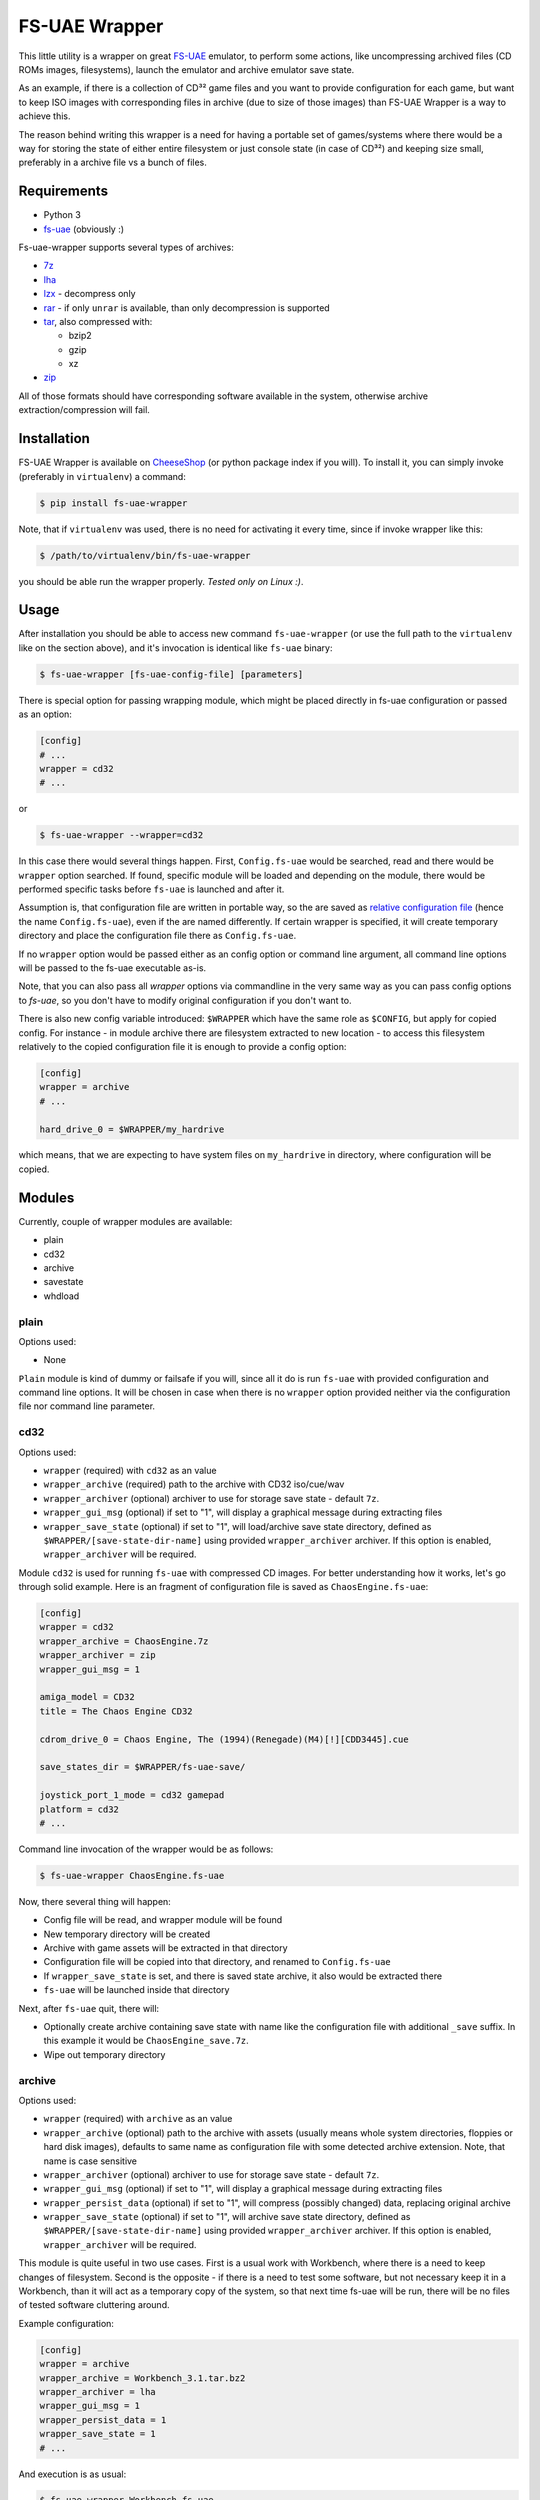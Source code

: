 ==============
FS-UAE Wrapper
==============

.. image:: https://github.com/gryf/fs-uae-wrapper/workflows/Test/badge.svg
   :target: https://github.com/gryf/fs-uae-wrapper/actions?query=workflow%3ATest+event%3Apush+branch%3Amaster

.. image:: https://img.shields.io/pypi/v/fs-uae-wrapper.svg
    :target: https://pypi.python.org/pypi/fs-uae-wrapper

This little utility is a wrapper on great FS-UAE_ emulator, to perform some
actions, like uncompressing archived files (CD ROMs images, filesystems),
launch the emulator and archive emulator save state.

As an example, if there is a collection of CD³² game files and you want to
provide configuration for each game, but want to keep ISO images with
corresponding files in archive (due to size of those images) than FS-UAE
Wrapper is a way to achieve this.

The reason behind writing this wrapper is a need for having a portable set of
games/systems where there would be a way for storing the state of either entire
filesystem or just console state (in case of CD³²) and keeping size small,
preferably in a archive file vs a bunch of files.

Requirements
============

- Python 3
- `fs-uae`_ (obviously :)

Fs-uae-wrapper supports several types of archives:

- `7z`_
- `lha`_
- `lzx`_ - decompress only
- `rar`_ - if only ``unrar`` is available, than only decompression is supported
- `tar`_, also compressed with:

  - bzip2
  - gzip
  - xz

- `zip`_

All of those formats should have corresponding software available in the
system, otherwise archive extraction/compression will fail.

Installation
============

FS-UAE Wrapper is available on `CheeseShop`_ (or python package index if you
will). To install it, you can simply invoke (preferably in ``virtualenv``) a
command:

.. code:: shell-session

   $ pip install fs-uae-wrapper

Note, that if ``virtualenv`` was used, there is no need for activating it every
time, since if invoke wrapper like this:

.. code:: shell-session

   $ /path/to/virtualenv/bin/fs-uae-wrapper

you should be able run the wrapper properly. *Tested only on Linux :)*.

Usage
=====

After installation you should be able to access new command ``fs-uae-wrapper``
(or use the full path to the ``virtualenv`` like on the section above), and it's
invocation is identical like ``fs-uae`` binary:

.. code:: shell-session

   $ fs-uae-wrapper [fs-uae-config-file] [parameters]

There is special option for passing wrapping module, which might be placed
directly in fs-uae configuration or passed as an option:

.. code:: ini

   [config]
   # ...
   wrapper = cd32
   # ...

or

.. code:: shell-session

   $ fs-uae-wrapper --wrapper=cd32

In this case there would several things happen. First, ``Config.fs-uae`` would
be searched, read and there would be ``wrapper`` option searched. If found,
specific module will be loaded and depending on the module, there would be
performed specific tasks before ``fs-uae`` is launched and after it.

Assumption is, that configuration file are written in portable way, so the are
saved as `relative configuration file`_ (hence the name ``Config.fs-uae``),
even if the are named differently. If certain wrapper is specified, it will
create temporary directory and place the configuration file there as
``Config.fs-uae``.

If no ``wrapper`` option would be passed either as an config option or
command line argument, all command line options will be passed to the fs-uae
executable as-is.

Note, that you can also pass all *wrapper* options via commandline in the very
same way as you can pass config options to `fs-uae`, so you don't have to
modify original configuration if you don't want to.

There is also new config variable introduced: ``$WRAPPER`` which have the same
role as ``$CONFIG``, but apply for copied config. For instance - in module
archive there are filesystem extracted to new location - to access this
filesystem relatively to the copied configuration file it is enough to provide
a config option:

.. code:: ini

   [config]
   wrapper = archive
   # ...

   hard_drive_0 = $WRAPPER/my_hardrive

which means, that we are expecting to have system files on ``my_hardrive`` in
directory, where configuration will be copied.

Modules
=======

Currently, couple of wrapper modules are available:

- plain
- cd32
- archive
- savestate
- whdload

plain
-----

Options used:

* None

``Plain`` module is kind of dummy or failsafe if you will, since all it do is
run ``fs-uae`` with provided configuration and command line options. It will be
chosen in case when there is no ``wrapper`` option provided neither via the
configuration file nor command line parameter.

cd32
----

Options used:

* ``wrapper`` (required) with ``cd32`` as an value
* ``wrapper_archive`` (required) path to the archive with CD32 iso/cue/wav
* ``wrapper_archiver`` (optional) archiver to use for storage save state -
  default ``7z``.
* ``wrapper_gui_msg`` (optional) if set to "1", will display a graphical
  message during extracting files
* ``wrapper_save_state`` (optional) if set to "1", will load/archive save state
  directory, defined as ``$WRAPPER/[save-state-dir-name]`` using provided
  ``wrapper_archiver`` archiver. If this option is enabled,
  ``wrapper_archiver`` will be required.

Module ``cd32`` is used for running ``fs-uae`` with compressed CD images. For
better understanding how it works, let's go through solid example. Here is an
fragment of configuration file is saved as ``ChaosEngine.fs-uae``:

.. code:: ini

   [config]
   wrapper = cd32
   wrapper_archive = ChaosEngine.7z
   wrapper_archiver = zip
   wrapper_gui_msg = 1

   amiga_model = CD32
   title = The Chaos Engine CD32

   cdrom_drive_0 = Chaos Engine, The (1994)(Renegade)(M4)[!][CDD3445].cue

   save_states_dir = $WRAPPER/fs-uae-save/

   joystick_port_1_mode = cd32 gamepad
   platform = cd32
   # ...

Command line invocation of the wrapper would be as follows:

.. code:: shell-session

   $ fs-uae-wrapper ChaosEngine.fs-uae

Now, there several thing will happen:

- Config file will be read, and wrapper module will be found
- New temporary directory will be created
- Archive with game assets will be extracted in that directory
- Configuration file will be copied into that directory, and renamed to
  ``Config.fs-uae``
- If ``wrapper_save_state`` is set, and there is saved state archive, it also
  would be extracted there
- ``fs-uae`` will be launched inside that directory

Next, after ``fs-uae`` quit, there will:

- Optionally create archive containing save state with name like the
  configuration file with additional ``_save`` suffix. In this example it would
  be ``ChaosEngine_save.7z``.
- Wipe out temporary directory

archive
-------

Options used:

* ``wrapper`` (required) with ``archive`` as an value
* ``wrapper_archive`` (optional) path to the archive with assets (usually means
  whole system directories, floppies or hard disk images), defaults to same
  name as configuration file with some detected archive extension. Note, that
  name is case sensitive
* ``wrapper_archiver`` (optional) archiver to use for storage save state -
  default ``7z``.
* ``wrapper_gui_msg`` (optional) if set to "1", will display a graphical
  message during extracting files
* ``wrapper_persist_data`` (optional) if set to "1", will compress (possibly
  changed) data, replacing original archive
* ``wrapper_save_state`` (optional) if set to "1", will archive save state
  directory, defined as ``$WRAPPER/[save-state-dir-name]`` using provided
  ``wrapper_archiver`` archiver. If this option is enabled,
  ``wrapper_archiver`` will be required.

This module is quite useful in two use cases. First is a usual work with
Workbench, where there is a need to keep changes of filesystem. Second is the
opposite - if there is a need to test some software, but not necessary keep it
in a Workbench, than it will act as a temporary copy of the system, so that
next time fs-uae will be run, there will be no files of tested software
cluttering around.

Example configuration:

.. code:: ini

   [config]
   wrapper = archive
   wrapper_archive = Workbench_3.1.tar.bz2
   wrapper_archiver = lha
   wrapper_gui_msg = 1
   wrapper_persist_data = 1
   wrapper_save_state = 1
   # ...

And execution is as usual:

.. code:: shell-session

   $ fs-uae-wrapper Workbench.fs-uae

This module will do several steps (similar as with ``cd32`` wrapper):

- create temporary directory
- extract provided in configuration archive
- extract save state (if ``wrapper_save_state`` is set to ``1`` and archive
  with save exists)
- copy configuration under name ``Config.fs-uae``
- run the fs-uae emulator
- optionally create archive with save state (if save state directory place is
  *not* a global one)
- optionally create new archive under the same name as the original one and
  replace it with original one.

savestate
---------

Options used:

* ``wrapper`` (required) with ``archive`` as an value
* ``wrapper_archiver`` (optional) archiver to use for storage save state -
  default ``7z``.

This module is primarily used to run emulator with read only media attached
(like images of floppies or uncompressed CD-ROMs) and its purpose is to
preserve save state which will be created as an archive alongside with original
configuration file in selected archive format. Note, that there is required to
provide ``wrapper_archiver``, since option ``wrapper_save_state`` is implicitly
set to value ``1`` in this module.

Example configuration:

.. code:: ini

   [config]
   wrapper = savestate
   wrapper_archiver = 7z
   # ...

And execution is as usual:

.. code:: shell-session

   $ fs-uae-wrapper Sanity-Arte.fs-uae

The steps would be as follows:

- create temporary directory
- extract save state (if ``wrapper_save_state`` is set to ``1`` and archive
  with save exists)
- copy configuration under name ``Config.fs-uae``
- run the fs-uae emulator
- optionally create archive with save state (if save state directory place is
  *not* a global one)

whdload
-------

Options used:

* ``wrapper`` (required) with ``whdload`` as an value
* ``wrapper_whdload_base`` (required) path to the whdload base system. Usually
  it's minimal system containing at least whdload executables in C, and config
  in S. Read on below for further details.
* ``wrapper_whdload_options`` (optional) this option will replace the line in
  ``s:whdload-startup`` with specific ``whdload`` options for certain slave.
   For reference look at WHDLoad documentation and/or on ``s:WHDLoad.prefs``.
   Note, that ``Slave=`` option must not be used.
* ``wrapper_archive`` (optional) path to the whdload archive, defaults to same
  name as configuration file with some detected archive extension. Note, that
  name is case sensitive
* ``wrapper_archiver`` (optional) archiver to use for storage save state -
  default ``7z``.

This module is solely used with whdload distributed games (not just whdload
slave files, but whole games, which can be found on several places on the
internet).

Base image
~~~~~~~~~~

To make it work, first the absolute minimal image need to contain following
structure:

.. code::
   .
   ├── C
   │   ├── DIC
   │   ├── Execute
   │   ├── Patcher
   │   ├── RawDIC
   │   ├── SetPatch
   │   ├── WHDLoad
   │   └── WHDLoadCD32
   └── S
       ├── startup-sequence
       └── WHDLoad.prefs

where the minimum dependences are:

- ``Excecute`` from your copy of Workbench
- `WHDLoad`_ 18.9
- `SetPatch`_ 43.6

and the ``S/startup-sequence`` should at east contain:

.. code::

   setpatch QUIET

   IF EXISTS S:whdload-startup
     Execute S:whdload-startup
   EndIF

To leverage more pleasant UX, additionally those bits should be installed (or -
copied into base image filesystem):

- ``Assign`` and whatever commands you'll be use in scripts from your copy of
- `uaequit`_ - this will allow to quit emulator, after quiting game
  Workbench
- `kgiconload`_ - tool for reading icon and executing *default tool* with
  optionally defined tool types as parameters (in this case: WHDLoad)
- `SKick`_ optionally - for kickstart relocations. Also images of corresponding
  kickstart ROM images will be needed.


and then ``s/startup-sequence`` might looks a follows:

.. code::

   Assign >NIL: ENV: RAM:
   Assign >NIL: T: RAM:

   setpatch QUIET

   IF EXISTS S:whdload-startup
     Execute S:whdload-startup
   EndIF

   C:UAEquit

Creating base image archive
~~~~~~~~~~~~~~~~~~~~~~~~~~~

Now, the tree for the minimal image could look like that:

.. code::
   .
   ├── C
   │   ├── Assign
   │   ├── DIC
   │   ├── Execute
   │   ├── kgiconload
   │   ├── Patcher
   │   ├── RawDIC
   │   ├── SetPatch
   │   ├── UAEquit
   │   ├── WHDLoad
   │   └── WHDLoadCD32
   └── S
       ├── startup-sequence
       └── WHDLoad.prefs

to use relocation tables you'll need to place ``Kickstarts`` drawer into Devs
drawer. Also keep in mind, that corresponding kickstart rom images need to be
placed there as well, otherwise it may or may not work. Structure looks like
this:

.. code::
   .
   ├── C
   │   ├── Assign
   │   ├── …
   │   └── WHDLoadCD32
   ├── Devs
   │   └── Kickstarts
   │       ├── 39115_ROMKick.PAT
   │       ├── 39115_ROMKick.RTB
   │       ├── …
   │       ├── kick40068.A4000.PAT
   │       └── kick40068.A4000.RTB
   └── S
       ├── startup-sequence
       └── WHDLoad.prefs

Important: You'll need to prepare archive with base OS without top directory,
i.e. suppose you have prepared all the files in ``/tmp/baseos``:

.. code:: shell-session

   $ pwd
   /tmp
   $ cd baseos
   $ pwd
   /tmp/basos
   $ ls
   C    S
   $ zip -r /tmp/base.zip .
     adding: C/ (stored 0%)
     adding: C/Assign (deflated 31%)
     adding: C/WHDLoadCD32 (deflated 26%)
     adding: C/RawDIC (deflated 46%)
     adding: C/UAEquit (deflated 39%)
     adding: C/Execute (deflated 42%)
     adding: C/Patcher (deflated 56%)
     adding: C/DIC (deflated 33%)
     adding: C/kgiconload (deflated 49%)
     adding: C/SetPatch (deflated 39%)
     adding: C/WHDLoad (deflated 23%)
     adding: S/ (stored 0%)
     adding: S/startup-sequence (deflated 36%)
     adding: S/WHDLoad.prefs (deflated 51%)

You can do it with other archivers as well, like 7z: ``7z a /tmp/base.7z .`` or
tar with different compressions: ``tar Jcf /tmp/base.tar.xz .``, ``tar zcf
/tmp/base.tgz .``, ``tar jcf /tmp/base.tar.bz2 .``. It should work with all
mentioned at the beginning of this document archivers.

Starting point is in ``S/startup-sequence`` file, where eventually
``S/whdload-startup`` is executed, which will be created by fs-uae-warpper
before execution by fs-uae.


Configuration
~~~~~~~~~~~~~

Now, to use whdload module with any of the WHDLoad game, you'll need to prepare
configuration for the wrapper.

Example configuration:

.. code:: ini

   [config]
   wrapper = whdload
   wrapper_whdload_base = $CONFIG/whdload_base.7z
   # ...

And execution is as usual:

.. code:: shell-session

   $ fs-uae-wrapper ChaosEngine_v1.2_0106.fs-uae

Now, similar to the archive module, it will create temporary directory, unpack
base image there, unpack WHDLoad game archive, search for slave file, and
preapre ``s:whdload-startup``, and finally pass all the configuration to
fs-uae.


Limitations
===========

There is one limitation when using save ``wrapper_save_state`` option. In case
of floppies it should work without any issues, although save state for running
Workbench or WHDLoad games may or may not work. In the past there was an issue
with `fs-uae`_ where saving state was causing data corruption on the emulated
system. Use it with caution!


License
=======

This work is licensed on 3-clause BSD license. See LICENSE file for details.

.. _fs-uae: https://fs-uae.net/
.. _relative configuration file: https://fs-uae.net/configuration-files
.. _rar: http://www.rarlab.com/rar_add.htm
.. _7z: http://p7zip.sourceforge.net/
.. _lha: http://lha.sourceforge.jp
.. _lzx: http://aminet.net/package/misc/unix/unlzx.c.readme
.. _tar: https://www.gnu.org/software/tar/
.. _zip: http://www.info-zip.org
.. _CheeseShop: https://pypi.python.org/pypi/fs-/fs-uae-wrapperuae-wrapper
.. _WHDLoad: https://www.whdload.de
.. _uaequit: https://aminet.net/package/misc/emu/UAEquit
.. _SKick: https://aminet.net/package/util/boot/skick346
.. _SetPatch: https://aminet.net/package/util/boot/SetPatch_43.6b
.. _kgiconload: https://eab.abime.net/showpost.php?p=733614&postcount=92

